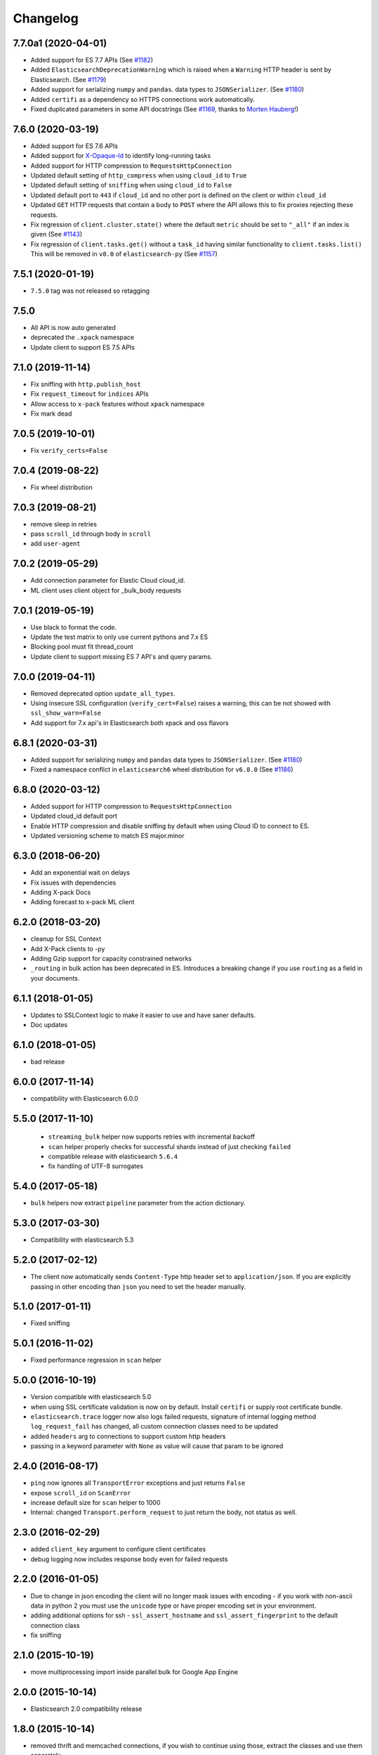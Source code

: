 .. _changelog:

Changelog
=========

7.7.0a1 (2020-04-01)
--------------------

* Added support for ES 7.7 APIs (See `#1182`_)
* Added ``ElasticsearchDeprecationWarning`` which is raised when a ``Warning``
  HTTP header is sent by Elasticsearch. (See `#1179`_)
* Added support for serializing ``numpy`` and ``pandas``.
  data types to ``JSONSerializer``. (See `#1180`_)
* Added ``certifi`` as a dependency so HTTPS connections work automatically.
* Fixed duplicated parameters in some API docstrings (See `#1169`_, thanks to `Morten Hauberg <https://github.com/mortenhauberg>`_!)

 .. _#1169: https://github.com/elastic/elasticsearch-py/pull/1169
 .. _#1179: https://github.com/elastic/elasticsearch-py/pull/1179
 .. _#1182: https://github.com/elastic/elasticsearch-py/pull/1182

7.6.0 (2020-03-19)
------------------

* Added support for ES 7.6 APIs
* Added support for `X-Opaque-Id`_ to identify long-running tasks
* Added support for HTTP compression to ``RequestsHttpConnection``
* Updated default setting of ``http_compress`` when using ``cloud_id`` to ``True``
* Updated default setting of ``sniffing`` when using ``cloud_id`` to ``False``
* Updated default port to ``443`` if ``cloud_id`` and no other port is defined
  on the client or within ``cloud_id``
* Updated ``GET`` HTTP requests that contain a body to ``POST`` where
  the API allows this to fix proxies rejecting these requests.
* Fix regression of ``client.cluster.state()`` where the default ``metric``
  should be set to ``"_all"`` if an index is given (See `#1143`_)
* Fix regression of ``client.tasks.get()`` without a ``task_id``
  having similar functionality to ``client.tasks.list()`` This will
  be removed in ``v8.0`` of ``elasticsearch-py`` (See `#1157`_)

 .. _X-Opaque-Id: https://www.elastic.co/guide/en/elasticsearch/reference/current/tasks.html#_identifying_running_tasks
 .. _#1143: https://github.com/elastic/elasticsearch-py/pull/1143
 .. _#1157: https://github.com/elastic/elasticsearch-py/pull/1157

7.5.1 (2020-01-19)
------------------

* ``7.5.0`` tag was not released so retagging

7.5.0
-----

* All API is now auto generated
* deprecated the ``.xpack`` namespace
* Update client to support ES 7.5 APIs

7.1.0 (2019-11-14)
------------------

* Fix sniffing with ``http.publish_host``
* Fix ``request_timeout`` for ``indices`` APIs
* Allow access to ``x-pack`` features without ``xpack`` namespace
* Fix mark dead

7.0.5 (2019-10-01)
------------------

* Fix ``verify_certs=False``

7.0.4 (2019-08-22)
------------------

* Fix wheel distribution

7.0.3 (2019-08-21)
------------------

* remove sleep in retries
* pass ``scroll_id`` through body in ``scroll``
* add ``user-agent``

7.0.2 (2019-05-29)
------------------

* Add connection parameter for Elastic Cloud cloud_id.
* ML client uses client object for _bulk_body requests

7.0.1 (2019-05-19)
------------------

* Use black to format the code.
* Update the test matrix to only use current pythons and 7.x ES
* Blocking pool must fit thread_count
* Update client to support missing ES 7 API's and query params.

7.0.0 (2019-04-11)
------------------

* Removed deprecated option ``update_all_types``.
* Using insecure SSL configuration (``verify_cert=False``) raises a warning, this can
  be not showed with ``ssl_show_warn=False``
* Add support for 7.x api's in Elasticsearch both xpack and oss flavors

6.8.1 (2020-03-31)
------------------

* Added support for serializing ``numpy`` and ``pandas``
  data types to ``JSONSerializer``. (See `#1180`_)
* Fixed a namespace conflict in ``elasticsearch6`` wheel
  distribution for ``v6.8.0`` (See `#1186`_)

 .. _#1180: https://github.com/elastic/elasticsearch-py/issues/1180
 .. _#1186: https://github.com/elastic/elasticsearch-py/issues/1186

6.8.0 (2020-03-12)
------------------

* Added support for HTTP compression to ``RequestsHttpConnection``
* Updated cloud_id default port
* Enable HTTP compression and disable sniffing by default
  when using Cloud ID to connect to ES.
* Updated versioning scheme to match ES major.minor

6.3.0 (2018-06-20)
------------------

* Add an exponential wait on delays
* Fix issues with dependencies
* Adding X-pack Docs
* Adding forecast to x-pack ML client

6.2.0 (2018-03-20)
------------------

* cleanup for SSL Context
* Add X-Pack clients to -py
* Adding Gzip support for capacity constrained networks
* ``_routing`` in bulk action has been deprecated in ES. Introduces a breaking change
  if you use ``routing`` as a field in your documents.

6.1.1 (2018-01-05)
------------------

* Updates to SSLContext logic to make it easier to use and have saner defaults.
* Doc updates

6.1.0 (2018-01-05)
------------------

* bad release

6.0.0 (2017-11-14)
------------------

* compatibility with Elasticsearch 6.0.0

5.5.0 (2017-11-10)
------------------

 * ``streaming_bulk`` helper now supports retries with incremental backoff
 * ``scan`` helper properly checks for successful shards instead of just
   checking ``failed``
 * compatible release with elasticsearch ``5.6.4``
 * fix handling of UTF-8 surrogates

5.4.0 (2017-05-18)
------------------

* ``bulk`` helpers now extract ``pipeline`` parameter from the action
  dictionary.

5.3.0 (2017-03-30)
------------------

* Compatibility with elasticsearch 5.3

5.2.0 (2017-02-12)
------------------

* The client now automatically sends ``Content-Type`` http header set to
  ``application/json``. If you are explicitly passing in other encoding than
  ``json`` you need to set the header manually.

5.1.0 (2017-01-11)
------------------

* Fixed sniffing

5.0.1 (2016-11-02)
------------------

* Fixed performance regression in ``scan`` helper

5.0.0 (2016-10-19)
------------------

* Version compatible with elasticsearch 5.0
* when using SSL certificate validation is now on by default. Install
  ``certifi`` or supply root certificate bundle.
* ``elasticsearch.trace`` logger now also logs failed requests, signature of
  internal logging method ``log_request_fail`` has changed, all custom
  connection classes need to be updated
* added ``headers`` arg to connections to support custom http headers
* passing in a keyword parameter with ``None`` as value will cause that param
  to be ignored

2.4.0 (2016-08-17)
------------------

* ``ping`` now ignores all ``TransportError`` exceptions and just returns
  ``False``
* expose ``scroll_id`` on ``ScanError``
* increase default size for ``scan`` helper to 1000
* Internal: changed ``Transport.perform_request`` to just return the body, not status as well.

2.3.0 (2016-02-29)
------------------

* added ``client_key`` argument to configure client certificates
* debug logging now includes response body even for failed requests

2.2.0 (2016-01-05)
------------------

* Due to change in json encoding the client will no longer mask issues with
  encoding - if you work with non-ascii data in python 2 you must use the
  ``unicode`` type or have proper encoding set in your environment.
* adding additional options for ssh - ``ssl_assert_hostname`` and
  ``ssl_assert_fingerprint`` to the default connection class
* fix sniffing

2.1.0 (2015-10-19)
------------------

* move multiprocessing import inside parallel bulk for Google App Engine

2.0.0 (2015-10-14)
------------------

* Elasticsearch 2.0 compatibility release

1.8.0 (2015-10-14)
------------------

* removed thrift and memcached connections, if you wish to continue using
  those, extract the classes and use them separately.
* added a new, parallel version of the bulk helper using thread pools
* In helpers, removed ``bulk_index`` as an alias for ``bulk``. Use ``bulk``
  instead.

1.7.0 (2015-09-21)
------------------

* elasticsearch 2.0 compatibility
* thrift now deprecated, to be removed in future version
* make sure urllib3 always uses keep-alive

1.6.0 (2015-06-10)
------------------

* Add ``indices.flush_synced`` API
* ``helpers.reindex`` now supports reindexing parent/child documents

1.5.0 (2015-05-18)
------------------

* Add support for ``query_cache`` parameter when searching
* helpers have been made more secure by changing defaults to raise an
  exception on errors
* removed deprecated options ``replication`` and the deprecated benchmark api.
* Added ``AddonClient`` class to allow for extending the client from outside

1.4.0 (2015-02-11)
------------------

* Using insecure SSL configuration (``verify_cert=False``) raises a warning
* ``reindex`` accepts a ``query`` parameter
* enable ``reindex`` helper to accept any kwargs for underlying ``bulk`` and
  ``scan`` calls
* when doing an initial sniff (via ``sniff_on_start``) ignore special sniff timeout
* option to treat ``TransportError`` as normal failure in ``bulk`` helpers
* fixed an issue with sniffing when only a single host was passed in

1.3.0 (2014-12-31)
------------------

* Timeout now doesn't trigger a retry by default (can be overriden by setting
  ``retry_on_timeout=True``)
* Introduced new parameter ``retry_on_status`` (defaulting to ``(503, 504)``)
  controls which http status code should lead to a retry.
* Implemented url parsing according to RFC-1738
* Added support for proper SSL certificate handling
* Required parameters are now checked for non-empty values
* ConnectionPool now checks if any connections were defined
* DummyConnectionPool introduced when no load balancing is needed (only one
  connection defined)
* Fixed a race condition in ConnectionPool

1.2.0 (2014-08-03)
------------------

* Compatibility with newest (1.3) Elasticsearch APIs.
* Filter out master-only nodes when sniffing
* Improved docs and error messages

1.1.1 (2014-07-04)
------------------

* Bugfix release fixing escaping issues with ``request_timeout``.

1.1.0 (2014-07-02)
------------------

* Compatibility with newest Elasticsearch APIs.
* Test helpers - ``ElasticsearchTestCase`` and ``get_test_client`` for use in your
  tests
* Python 3.2 compatibility
* Use ``simplejson`` if installed instead of stdlib json library
* Introducing a global ``request_timeout`` parameter for per-call timeout
* Bug fixes

1.0.0 (2014-02-11)
------------------

* Elasticsearch 1.0 compatibility. See 0.4.X releases (and 0.4 branch) for code
  compatible with 0.90 elasticsearch.

* major breaking change - compatible with 1.0 elasticsearch releases only!
* Add an option to change the timeout used for sniff requests (``sniff_timeout``).
* empty responses from the server are now returned as empty strings instead of None
* ``get_alias`` now has ``name`` as another optional parameter due to issue #4539
  in es repo. Note that the order of params have changed so if you are not
  using keyword arguments this is a breaking change.

0.4.4 (2013-12-23)
------------------

* ``helpers.bulk_index`` renamed to ``helpers.bulk`` (alias put in place for
  backwards compatibility, to be removed in future versions)
* Added ``helpers.streaming_bulk`` to consume an iterator and yield results per
  operation
* ``helpers.bulk`` and ``helpers.streaming_bulk`` are no longer limited to just
  index operations.
* unicode body (for ``incices.analyze`` for example) is now handled correctly
* changed ``perform_request`` on ``Connection`` classes to return headers as well.
  This is a backwards incompatible change for people who have developed their own
  connection class.
* changed deserialization mechanics. Users who provided their own serializer
  that didn't extend ``JSONSerializer`` need to specify a ``mimetype`` class
  attribute.
* minor bug fixes

0.4.3 (2013-10-22)
------------------

* Fixes to ``helpers.bulk_index``, better error handling
* More benevolent ``hosts`` argument parsing for ``Elasticsearch``
* ``requests`` no longer required (nor recommended) for install

0.4.2 (2013-10-08)
------------------

* ``ignore`` param accepted by all APIs
* Fixes to ``helpers.bulk_index``

0.4.1 (2013-09-24)
------------------

* Initial release.
